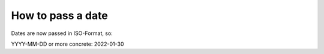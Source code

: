 =============================================
How to pass a date
=============================================
Dates are now passed in ISO-Format, so:

YYYY-MM-DD or more concrete:
2022-01-30